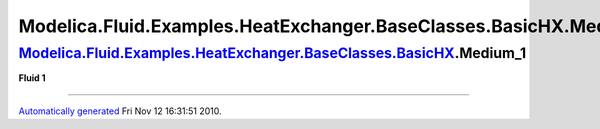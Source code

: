 ===================================================================
Modelica.Fluid.Examples.HeatExchanger.BaseClasses.BasicHX.Medium\_1
===================================================================

`Modelica.Fluid.Examples.HeatExchanger.BaseClasses.BasicHX <Modelica_Fluid_Examples_HeatExchanger_BaseClasses.html#Modelica.Fluid.Examples.HeatExchanger.BaseClasses.BasicHX>`_.Medium\_1
-----------------------------------------------------------------------------------------------------------------------------------------------------------------------------------------

**Fluid 1**

--------------

`Automatically generated <http://www.3ds.com/>`_ Fri Nov 12 16:31:51
2010.
